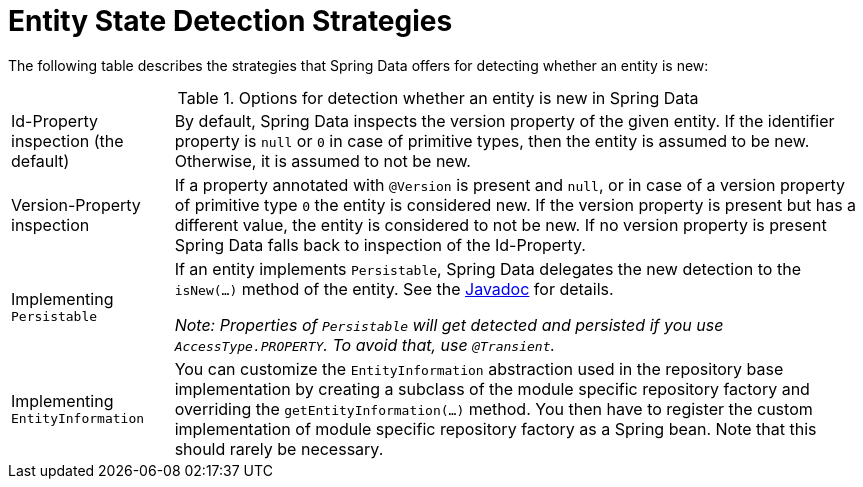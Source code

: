 [[is-new-state-detection]]
= Entity State Detection Strategies

The following table describes the strategies that Spring Data offers for detecting whether an entity is new:

.Options for detection whether an entity is new in Spring Data
[options = "autowidth",cols="1,1"]
|===
|Id-Property inspection (the default)
|By default, Spring Data inspects the version property of the given entity.
If the identifier property is `null` or `0` in case of primitive types, then the entity is assumed to be new.
Otherwise, it is assumed to not be new.

|Version-Property inspection
|If a property annotated with `@Version` is present and `null`, or in case of a version property of primitive type `0` the entity is considered new.
If the version property is present but has a different value, the entity is considered to not be new.
If no version property is present Spring Data falls back to inspection of the Id-Property.

|Implementing `Persistable`
|If an entity implements `Persistable`, Spring Data delegates the new detection to the `isNew(…)` method of the entity.
See the link:https://docs.spring.io/spring-data/data-commons/docs/current/api/index.html?org/springframework/data/domain/Persistable.html[Javadoc] for details.

_Note: Properties of `Persistable` will get detected and persisted if you use `AccessType.PROPERTY`.
To avoid that, use `@Transient`._

|Implementing `EntityInformation`
|You can customize the `EntityInformation` abstraction used in the repository base implementation by creating a subclass of the module specific repository factory and overriding the `getEntityInformation(…)` method.
You then have to register the custom implementation of module specific repository factory as a Spring bean.
Note that this should rarely be necessary.
|===

